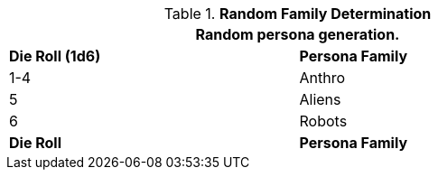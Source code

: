 // new table for family generation
.*Random Family Determination*
[width="75%",cols="^,<"]
|===
2+<|Random persona generation. 

s|Die Roll (1d6)
s|Persona Family

|1-4
|Anthro

|5
|Aliens

|6
|Robots

s|Die Roll
s|Persona Family
|===
